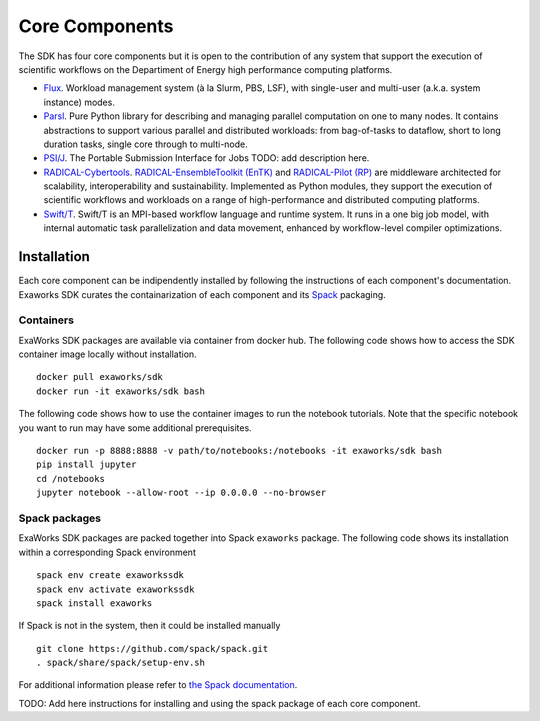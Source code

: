 .. _chapter_components:

===============
Core Components
===============

The SDK has four core components but it is open to the contribution of any system that support the execution of scientific workflows on the Departiment of Energy high performance computing platforms.

*  `Flux <http://flux-framework.org>`_. Workload management system (à la Slurm, PBS, LSF), with single-user and multi-user (a.k.a. system instance) modes.
*  `Parsl <https://parsl-project.org>`_. Pure Python library for describing and managing parallel computation on one to many nodes.  It contains abstractions to support various parallel and distributed workloads: from bag-of-tasks to dataflow, short to long duration tasks, single core through to multi-node.
*  `PSI/J <https://github.com/ExaWorks/psi-j-python>`_. The Portable Submission Interface for Jobs TODO: add description here.
*  `RADICAL-Cybertools <https://radical-cybertools.github.io>`_. `RADICAL-EnsembleToolkit (EnTK) <https://radicalentk.readthedocs.io/en/stable/>`_ and `RADICAL-Pilot (RP) <https://radicalpilot.readthedocs.io/en/stable/>`_ are middleware architected for scalability, interoperability and sustainability. Implemented as Python modules, they support the execution of scientific workflows and workloads on a range of high-performance and distributed computing platforms.
* `Swift/T <http://swift-lang.org/Swift-T>`_. Swift/T is an MPI-based workflow language and runtime system.  It runs in a one big job model, with internal automatic task parallelization and data movement, enhanced by workflow-level compiler optimizations.

Installation
------------

Each core component can be indipendently installed by following the instructions of each component's documentation. Exaworks SDK curates the containarization of each component and its `Spack <https://computing.llnl.gov/projects/spack-hpc-package-manager>`_ packaging.

Containers
++++++++++

ExaWorks SDK packages are available via container from docker hub. The
following code shows how to access the SDK container image locally without
installation.

::

    docker pull exaworks/sdk
    docker run -it exaworks/sdk bash

The following code shows how to use the container images to run the notebook
tutorials. Note that the specific notebook you want to run may have some
additional prerequisites.

::

    docker run -p 8888:8888 -v path/to/notebooks:/notebooks -it exaworks/sdk bash
    pip install jupyter
    cd /notebooks
    jupyter notebook --allow-root --ip 0.0.0.0 --no-browser

Spack packages
++++++++++++++

ExaWorks SDK packages are packed together into Spack ``exaworks`` package. The
following code shows its installation within a corresponding Spack environment

::

    spack env create exaworkssdk
    spack env activate exaworkssdk
    spack install exaworks

If Spack is not in the system, then it could be installed manually

::

    git clone https://github.com/spack/spack.git
    . spack/share/spack/setup-env.sh

For additional information please refer to `the Spack documentation <https://spack.readthedocs.io/en/latest/>`_.

TODO: Add here instructions for installing and using the spack package of each core component.
